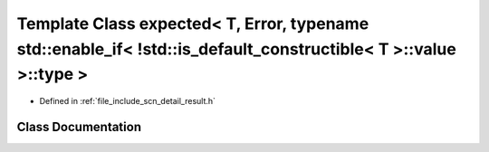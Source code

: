 .. _exhale_class_classscn_1_1expected_3_01_t_00_01_error_00_01typename_01std_1_1enable__if_3_01_9std_1_1is__defau55f9c46eab2c4ebb370950468502ee2a:

Template Class expected< T, Error, typename std::enable_if< !std::is_default_constructible< T >::value >::type >
================================================================================================================

- Defined in :ref:`file_include_scn_detail_result.h`


Class Documentation
-------------------


.. doxygenclass:: scn::expected< T, Error, typename std::enable_if< !std::is_default_constructible< T >::value >::type >
   :members:
   :protected-members:
   :undoc-members: